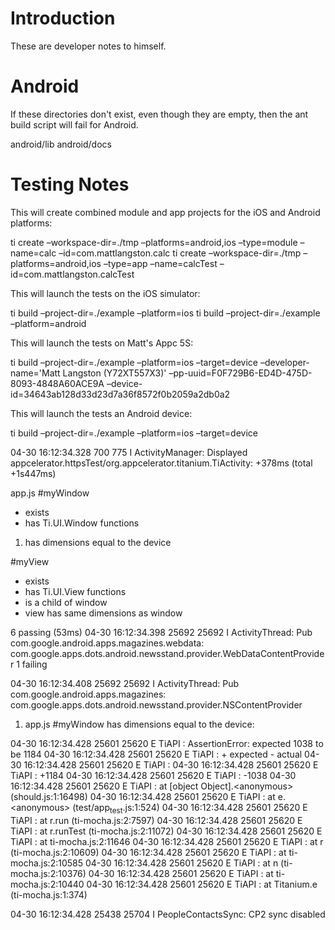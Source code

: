 * Introduction

These are developer notes to himself.

* Android

If these directories don't exist, even though they are empty, then the
ant build script will fail for Android.

android/lib
android/docs


* Testing Notes

This will create combined module and app projects for the iOS and
Android platforms:

ti create --workspace-dir=./tmp --platforms=android,ios --type=module --name=calc     --id=com.mattlangston.calc 
ti create --workspace-dir=./tmp --platforms=android,ios --type=app    --name=calcTest --id=com.mattlangston.calcTest


This will launch the tests on the iOS simulator:

ti build --project-dir=./example --platform=ios
ti build --project-dir=./example --platform=android


This will launch the tests on Matt's Appc 5S:

ti build --project-dir=./example --platform=ios --target=device --developer-name='Matt Langston (Y72XT557X3)' --pp-uuid=F0F729B6-ED4D-475D-8093-4848A60ACE9A --device-id=34643ab128d33d23d7a36f8572f0b2059a2db0a2


This will launch the tests an Android device:

ti build --project-dir=./example --platform=ios --target=device



04-30 16:12:34.328   700   775 I ActivityManager: Displayed appcelerator.httpsTest/org.appcelerator.titanium.TiActivity: +378ms (total +1s447ms)
 

  app.js
    #myWindow
      + exists 
      + has Ti.UI.Window functions 
      1) has dimensions equal to the device
    #myView
      + exists 
      + has Ti.UI.View functions 
      + is a child of window 
      + view has same dimensions as window 
 

  6 passing (53ms)
04-30 16:12:34.398 25692 25692 I ActivityThread: Pub com.google.android.apps.magazines.webdata: com.google.apps.dots.android.newsstand.provider.WebDataContentProvider
  1 failing

04-30 16:12:34.408 25692 25692 I ActivityThread: Pub com.google.android.apps.magazines: com.google.apps.dots.android.newsstand.provider.NSContentProvider
  1) app.js #myWindow has dimensions equal to the device:

04-30 16:12:34.428 25601 25620 E TiAPI   :       AssertionError: expected 1038 to be 1184
04-30 16:12:34.428 25601 25620 E TiAPI   :       + expected - actual
04-30 16:12:34.428 25601 25620 E TiAPI   : 
04-30 16:12:34.428 25601 25620 E TiAPI   :       +1184
04-30 16:12:34.428 25601 25620 E TiAPI   :       -1038
04-30 16:12:34.428 25601 25620 E TiAPI   :       
      at [object Object].<anonymous> (should.js:1:16498)
04-30 16:12:34.428 25601 25620 E TiAPI   :       at e.<anonymous> (test/app_test.js:1:524)
04-30 16:12:34.428 25601 25620 E TiAPI   :       at r.run (ti-mocha.js:2:7597)
04-30 16:12:34.428 25601 25620 E TiAPI   :       at r.runTest (ti-mocha.js:2:11072)
04-30 16:12:34.428 25601 25620 E TiAPI   :       at ti-mocha.js:2:11646
04-30 16:12:34.428 25601 25620 E TiAPI   :       at r (ti-mocha.js:2:10609)
04-30 16:12:34.428 25601 25620 E TiAPI   :       at ti-mocha.js:2:10585
04-30 16:12:34.428 25601 25620 E TiAPI   :       at n (ti-mocha.js:2:10376)
04-30 16:12:34.428 25601 25620 E TiAPI   :       at ti-mocha.js:2:10440
04-30 16:12:34.428 25601 25620 E TiAPI   :       at Titanium.e (ti-mocha.js:1:374)



04-30 16:12:34.428 25438 25704 I PeopleContactsSync: CP2 sync disabled
